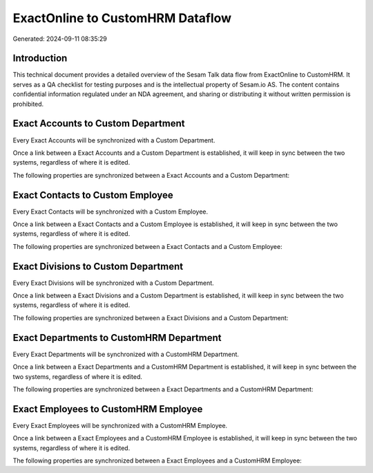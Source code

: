 =================================
ExactOnline to CustomHRM Dataflow
=================================

Generated: 2024-09-11 08:35:29

Introduction
------------

This technical document provides a detailed overview of the Sesam Talk data flow from ExactOnline to CustomHRM. It serves as a QA checklist for testing purposes and is the intellectual property of Sesam.io AS. The content contains confidential information regulated under an NDA agreement, and sharing or distributing it without written permission is prohibited.

Exact Accounts to Custom Department
-----------------------------------
Every Exact Accounts will be synchronized with a Custom Department.

Once a link between a Exact Accounts and a Custom Department is established, it will keep in sync between the two systems, regardless of where it is edited.

The following properties are synchronized between a Exact Accounts and a Custom Department:

.. list-table::
   :header-rows: 1

   * - Exact Accounts Property
     - Custom Department Property
     - Custom Data Type


Exact Contacts to Custom Employee
---------------------------------
Every Exact Contacts will be synchronized with a Custom Employee.

Once a link between a Exact Contacts and a Custom Employee is established, it will keep in sync between the two systems, regardless of where it is edited.

The following properties are synchronized between a Exact Contacts and a Custom Employee:

.. list-table::
   :header-rows: 1

   * - Exact Contacts Property
     - Custom Employee Property
     - Custom Data Type


Exact Divisions to Custom Department
------------------------------------
Every Exact Divisions will be synchronized with a Custom Department.

Once a link between a Exact Divisions and a Custom Department is established, it will keep in sync between the two systems, regardless of where it is edited.

The following properties are synchronized between a Exact Divisions and a Custom Department:

.. list-table::
   :header-rows: 1

   * - Exact Divisions Property
     - Custom Department Property
     - Custom Data Type


Exact Departments to CustomHRM Department
-----------------------------------------
Every Exact Departments will be synchronized with a CustomHRM Department.

Once a link between a Exact Departments and a CustomHRM Department is established, it will keep in sync between the two systems, regardless of where it is edited.

The following properties are synchronized between a Exact Departments and a CustomHRM Department:

.. list-table::
   :header-rows: 1

   * - Exact Departments Property
     - CustomHRM Department Property
     - CustomHRM Data Type


Exact Employees to CustomHRM Employee
-------------------------------------
Every Exact Employees will be synchronized with a CustomHRM Employee.

Once a link between a Exact Employees and a CustomHRM Employee is established, it will keep in sync between the two systems, regardless of where it is edited.

The following properties are synchronized between a Exact Employees and a CustomHRM Employee:

.. list-table::
   :header-rows: 1

   * - Exact Employees Property
     - CustomHRM Employee Property
     - CustomHRM Data Type

